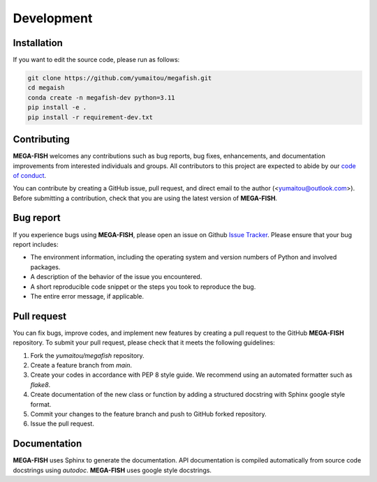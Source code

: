 ================
Development
================

Installation
======================

If you want to edit the source code, please run as follows:

.. code-block:: bash

    git clone https://github.com/yumaitou/megafish.git
    cd megaish
    conda create -n megafish-dev python=3.11
    pip install -e .
    pip install -r requirement-dev.txt


Contributing
================

**MEGA-FISH** welcomes any contributions such as bug reports, bug fixes, 
enhancements, and documentation improvements from interested individuals and 
groups. All contributors to this project are expected to abide by our 
`code of conduct <https://github.com/yumaitou/megafish/CODE_OF_CONDUCT.md>`_.

You can contribute by creating a GitHub issue, pull request, and direct email 
to the author (<yumaitou@outlook.com>). Before submitting a contribution, 
check that you are using the latest version of **MEGA-FISH**.

Bug report
================================

If you experience bugs using **MEGA-FISH**, please open an issue on 
Github `Issue Tracker <https://github.com/yumaitou/megafish/issue>`_. 
Please ensure that your bug report includes:

* The environment information, including the operating system and version numbers of Python and involved packages.
* A description of the behavior of the issue you encountered.
* A short reproducible code snippet or the steps you took to reproduce the bug.
* The entire error message, if applicable.

Pull request
========================

You can fix bugs, improve codes, and implement new features by creating a pull request to the GitHub **MEGA-FISH** repository. To submit your pull request, please check that it meets the following guidelines:

1. Fork the `yumaitou/megafish` repository.
2. Create a feature branch from `main`.
3. Create your codes in accordance with PEP 8 style guide. We recommend using an automated formatter such as `flake8`.
4. Create documentation of the new class or function by adding a structured docstring with Sphinx google style format.
5. Commit your changes to the feature branch and push to GitHub forked repository.
6. Issue the pull request.

Documentation
========================

**MEGA-FISH** uses Sphinx to generate the documentation.
API documentation is compiled automatically from source code docstrings using 
`autodoc`. **MEGA-FISH** uses google style docstrings.